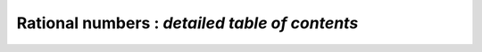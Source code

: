 .. _index-rationals:

**Rational numbers** : *detailed table of contents*
====================================================

.. only:: html

    .. toctree::
       :maxdepth: 3

       fmpq.rst
       fmpq_vec.rst
       fmpq_mat.rst
       fmpq_poly.rst
       fmpq_mpoly_factor.rst
       fmpq_mpoly.rst
       fmpz_poly_q.rst
